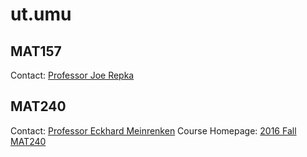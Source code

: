 * ut.umu

** MAT157

Contact: [[https://www.math.toronto.edu/cms/repka-joe/][Professor Joe Repka]]

** MAT240

Contact: [[http://www.math.toronto.edu/mein/][Professor Eckhard Meinrenken]]
Course Homepage: [[http://www.math.toronto.edu/mein/teaching/MAT240/MAT240.html][2016 Fall MAT240]]
